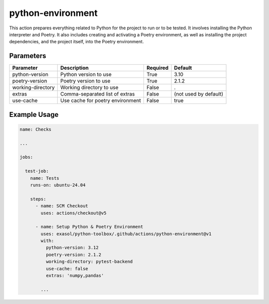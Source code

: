 python-environment
==================
This action prepares everything related to Python for the project to run or to be tested. It involves installing the Python interpreter and Poetry. It also includes creating and activating a Poetry environment, as well as installing the project dependencies, and the project itself, into the Poetry environment.

Parameters
----------
.. list-table::
   :header-rows: 1

   * - Parameter
     - Description
     - Required
     - Default
   * - python-version
     - Python version to use
     - True
     - 3.10
   * - poetry-version
     - Poetry version to use
     - True
     - 2.1.2
   * - working-directory
     - Working directory to use
     - False
     - .
   * - extras
     - Comma-separated list of extras
     - False
     - (not used by default)
   * - use-cache
     - Use cache for poetry environment
     - False
     - true

Example Usage
-------------

.. code-block:: yaml

    name: Checks

    ...

    jobs:

      test-job:
        name: Tests
        runs-on: ubuntu-24.04

        steps:
          - name: SCM Checkout
            uses: actions/checkout@v5

          - name: Setup Python & Poetry Environment
            uses: exasol/python-toolbox/.github/actions/python-environment@v1
            with:
              python-version: 3.12
              poetry-version: 2.1.2
              working-directory: pytest-backend
              use-cache: false
              extras: 'numpy,pandas'

            ...
